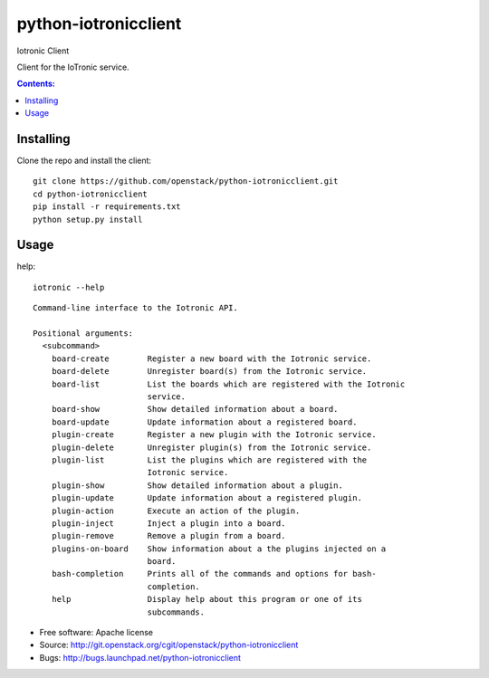 ===============================
python-iotronicclient
===============================

Iotronic Client

Client for the IoTronic service.

.. contents:: Contents:
   :local:

Installing
----------------------
Clone the repo and install the client::

    git clone https://github.com/openstack/python-iotronicclient.git
    cd python-iotronicclient
    pip install -r requirements.txt
    python setup.py install

Usage
----------------------
help::

   iotronic --help
   
::

   Command-line interface to the Iotronic API.

   Positional arguments:
     <subcommand>
       board-create        Register a new board with the Iotronic service.
       board-delete        Unregister board(s) from the Iotronic service.
       board-list          List the boards which are registered with the Iotronic
                           service.
       board-show          Show detailed information about a board.
       board-update        Update information about a registered board.
       plugin-create       Register a new plugin with the Iotronic service.
       plugin-delete       Unregister plugin(s) from the Iotronic service.
       plugin-list         List the plugins which are registered with the
                           Iotronic service.
       plugin-show         Show detailed information about a plugin.
       plugin-update       Update information about a registered plugin.
       plugin-action       Execute an action of the plugin.
       plugin-inject       Inject a plugin into a board.
       plugin-remove       Remove a plugin from a board.
       plugins-on-board    Show information about a the plugins injected on a
                           board.
       bash-completion     Prints all of the commands and options for bash-
                           completion.
       help                Display help about this program or one of its
                           subcommands.


* Free software: Apache license
* Source: http://git.openstack.org/cgit/openstack/python-iotronicclient
* Bugs: http://bugs.launchpad.net/python-iotronicclient
